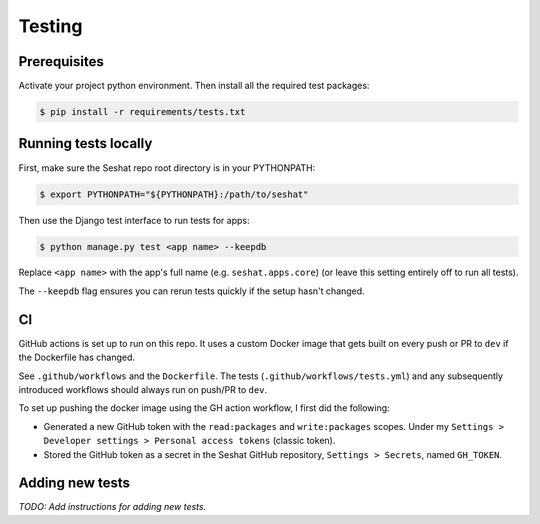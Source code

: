 Testing
=======

Prerequisites
-------------

Activate your project python environment. Then install all the required test packages:

.. code-block:: bash

    $ pip install -r requirements/tests.txt

Running tests locally
---------------------

First, make sure the Seshat repo root directory is in your PYTHONPATH:

.. code-block:: bash

    $ export PYTHONPATH="${PYTHONPATH}:/path/to/seshat"

Then use the Django test interface to run tests for apps:

.. code-block:: bash

    $ python manage.py test <app name> --keepdb

Replace ``<app name>`` with the app's full name (e.g. ``seshat.apps.core``) (or leave this setting entirely off to run all tests).

The ``--keepdb`` flag ensures you can rerun tests quickly if the setup hasn't changed.

CI
---

GitHub actions is set up to run on this repo. It uses a custom Docker image that gets built on every push or PR to ``dev`` if the Dockerfile has changed.

See ``.github/workflows`` and the ``Dockerfile``. The tests (``.github/workflows/tests.yml``) and any subsequently introduced workflows should always run on push/PR to ``dev``.

To set up pushing the docker image using the GH action workflow, I first did the following:

- Generated a new GitHub token with the ``read:packages`` and ``write:packages`` scopes. Under my ``Settings > Developer settings > Personal access tokens`` (classic token).
- Stored the GitHub token as a secret in the Seshat GitHub repository, ``Settings > Secrets``, named ``GH_TOKEN``.

Adding new tests
----------------

*TODO: Add instructions for adding new tests.*
